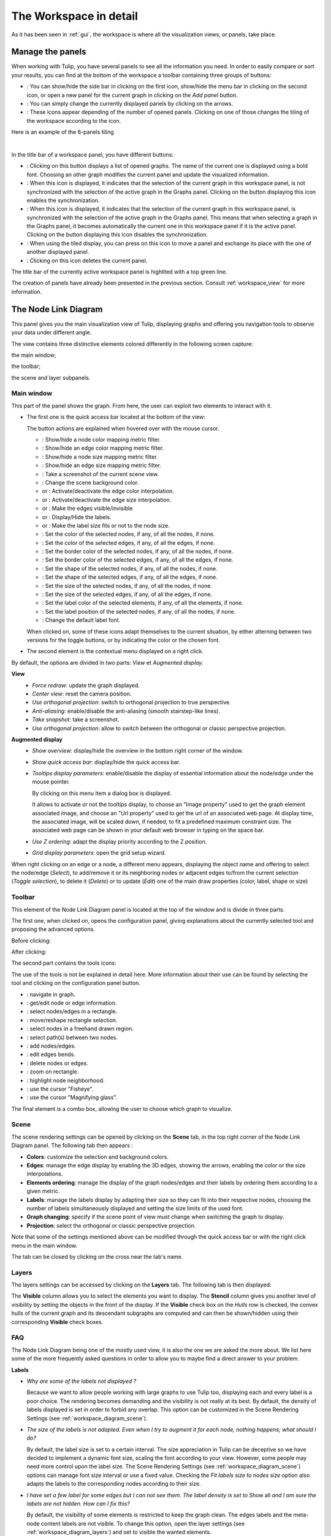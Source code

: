 .. _workspace:

=========================
 The Workspace in detail
=========================

As it has been seen in :ref:`gui`, the workspace is where all the visualization views, or panels, take place. 


.. _workspace_panel:

Manage the panels
=================

.. |icon_show_hide_bars_add_panel| image:: _images/icon_bars_and_addpanel.png
.. |icon_panel_arrow| image:: _images/icon_panel_arrow.png
.. |icon_panels| image:: _images/icon_panels.png
.. |icon_close_panel| image:: _images/icon_close_panel.png
.. |icon_move_panel| image:: _images/icon_move_panel.png
.. |icon_list_graph| image:: _images/icon_list_graph.png
.. |icon_link| image:: _images/i_link.png
.. |icon_unlink| image:: _images/i_unlink.png

When working with Tulip, you have several panels to see all the information you need. In order to easily compare or sort your results, you can find at the bottom of the workspace a toolbar containing three groups of buttons:

* |icon_show_hide_bars_add_panel|: You can show/hide the side bar in clicking on the first icon, show/hide the menu bar in clicking on the second icon, or open a new panel for the current graph in clicking on the *Add panel* button.

* |icon_panel_arrow|: You can simply change the currently displayed panels by clicking on the arrows.

* |icon_panels|: These icons appear depending of the number of opened panels. Clicking on one of those changes the tiling of the workspace according to the icon.

.. image:: _images/i_workspace_6panels.png
    :width: 600

Here is an example of the 6-panels tiling

|

In the title bar of a workspace panel, you have different buttons:

* |icon_list_graph|: Clicking on this button displays a list of opened graphs. The name of the current one is displayed using a bold font. Choosing an other graph modifies the current panel and update the visualized information.

* |icon_unlink|: When this icon is displayed, it indicates that the selection of the current graph in this workspace panel, is not synchronized with the selection of the active graph in the Graphs panel. Clicking on the button displaying this icon enables the synchronization.

* |icon_link|: When this icon is displayed, it indicates that the selection of the current graph in this workspace panel, is synchronized with the selection of the active graph in the Graphs panel. This means that when selecting a graph in the Graphs panel, it becomes automatically the current one in this workspace panel if it is the active panel. Clicking on the button displaying this icon disables the synchronization.

* |icon_move_panel|: When using the tiled display, you can press on this icon to move a panel and exchange its place with the one of another displayed panel. 

* |icon_close_panel|: Clicking on this icon deletes the current panel.

The title bar of the currently active workspace panel is highlited with a top green line.

The creation of panels have already been presented in the previous section. Consult :ref:`workspace_view` for more information.


.. _workspace_diagram:

The Node Link Diagram
=====================

.. image:: _images/i_workspace-node_link_diagram.png
    :width: 600

.. |l_red| image:: _images/legend_red.png
    :width: 32
.. |l_yel| image:: _images/legend_yellow.png
    :width: 32
.. |l_pur| image:: _images/legend_purple.png
    :width: 32
.. |l_blu| image:: _images/legend_blue.png
    :width: 32

This panel gives you the main visualization view of Tulip, displaying graphs and offering you navigation tools to observe your data under different angle.

The view contains three distinctive elements colored differently in the following screen capture:

.. image:: _images/i_workspace-node_link_diagram-main_window.png
    :width: 400

|l_blu| the main window;

|l_red| the toolbar; 

|l_yel| the scene and layer subpanels.

.. _workspace_diagram_main:

Main window
-----------

.. |icon_wsm_map_node_color| image:: ../../library/tulip-gui/resources/icons/20/node_color_interpolation.png
    :width: 20
.. |icon_wsm_map_edge_color| image:: ../../library/tulip-gui/resources/icons/20/edge_color_interpolation.png
    :width: 20
.. |icon_wsm_map_node_size| image:: ../../library/tulip-gui/resources/icons/20/node_size_interpolation.png
    :width: 20
.. |icon_wsm_map_edge_size| image:: ../../library/tulip-gui/resources/icons/20/edge_size_interpolation.png
    :width: 20
.. |icon_wsm_screenshot| image:: ../../library/tulip-gui/resources/icons/20/camera-photo.png
    :width: 20
.. |icon_wsm_back_color| image:: _images/icon_wsm_back_color.png
    :width: 20
.. |icon_wsm_edge_color_interpol_dis| image:: ../../library/tulip-gui/resources/icons/20/color_interpolation_disabled.png
    :width: 20
.. |icon_wsm_edge_color_interpol_en| image:: ../../library/tulip-gui/resources/icons/20/color_interpolation_enabled.png
    :width: 20
.. |icon_wsm_edge_size_interpol_dis| image:: ../../library/tulip-gui/resources/icons/20/size_interpolation_disabled.png
    :width: 20
.. |icon_wsm_edge_size_interpol_en| image:: ../../library/tulip-gui/resources/icons/20/size_interpolation_enabled.png
    :width: 20
.. |icon_wsm_edge_visible_dis| image:: ../../library/tulip-gui/resources/icons/20/edges_disabled.png
    :width: 20
.. |icon_wsm_edge_visible_en| image:: ../../library/tulip-gui/resources/icons/20/edges_enabled.png
    :width: 20
.. |icon_wsm_label_visible_dis| image:: ../../library/tulip-gui/resources/icons/20/labels_disabled.png
    :width: 20
.. |icon_wsm_label_visible_en| image:: ../../library/tulip-gui/resources/icons/20/labels_enabled.png
    :width: 20
.. |icon_wsm_label_size_fit_dis| image:: ../../library/tulip-gui/resources/icons/20/labels_scaled_disabled.png
    :width: 20
.. |icon_wsm_label_size_fit_en| image:: ../../library/tulip-gui/resources/icons/20/labels_scaled_enabled.png
    :width: 20
.. |icon_wsm_node_color_set| image:: ../../library/tulip-gui/resources/icons/20/set_node_color.png
    :width: 20
.. |icon_wsm_edge_color_set| image:: ../../library/tulip-gui/resources/icons/20/set_edge_color.png
    :width: 20
.. |icon_wsm_node_border_color_set| image:: ../../library/tulip-gui/resources/icons/20/set_node_border_color.png
    :width: 20
.. |icon_wsm_edge_border_color_set| image:: ../../library/tulip-gui/resources/icons/20/set_edge_border_color.png
    :width: 20
.. |icon_wsm_node_shape_set| image:: ../../library/tulip-gui/resources/icons/20/set_node_shape.png
    :width: 20
.. |icon_wsm_edge_shape_set| image:: ../../library/tulip-gui/resources/icons/20/set_edge_shape.png
    :width: 20
.. |icon_wsm_node_size_set| image:: ../../library/tulip-gui/resources/icons/20/set_node_size.png
    :width: 20
.. |icon_wsm_edge_size_set| image:: ../../library/tulip-gui/resources/icons/20/set_edge_size.png
    :width: 20
.. |icon_wsm_label_color_set| image:: ../../library/tulip-gui/resources/icons/20/set_label_color.png
    :width: 20
.. |icon_wsm_label_position_set| image:: ../../library/tulip-gui/resources/icons/20/set_label_position.png
    :width: 20
.. |icon_wsm_label_font_set| image:: _images/icon_wsm_label_font_set.png
    :width: 40
.. |i_tooltips_dialog| image:: _images/i_tooltips_dlg.png
.. |i_workspace_rclick_edge| image:: _images/i_workspace_rclick_edge.png
.. |i_workspace_rclick_node| image:: _images/i_workspace_rclick_node.png

This part of the panel shows the graph. From here, the user can exploit two elements to interact with it.

* The first one is the quick access bar located at the bottom of the view:

  .. image:: _images/icon_wsm_toolbar.png
    :width: 600

  The button actions are explained when hovered over with the mouse cursor.

  * |icon_wsm_map_node_color|: Show/hide a node color mapping metric filter.

  * |icon_wsm_map_edge_color|: Show/hide an edge color mapping metric filter.

  * |icon_wsm_map_node_size|: Show/hide a node size mapping metric filter.

  * |icon_wsm_map_edge_size|: Show/hide an edge size mapping metric filter.

  * |icon_wsm_screenshot|: Take a screenshot of the current scene view.

  * |icon_wsm_back_color|: Change the scene background color.

  * |icon_wsm_edge_color_interpol_dis| or |icon_wsm_edge_color_interpol_en|: Activate/deactivate the edge color interpolation.

  * |icon_wsm_edge_size_interpol_dis| or |icon_wsm_edge_size_interpol_en|: Activate/deactivate the edge size interpolation.

  * |icon_wsm_edge_visible_dis| or |icon_wsm_edge_visible_en|: Make the edges visible/invisible

  * |icon_wsm_label_visible_dis| or |icon_wsm_label_visible_en|: Display/Hide the labels.

  * |icon_wsm_label_size_fit_dis| or |icon_wsm_label_size_fit_en|: Make the label size fits or not to the node size.

  * |icon_wsm_node_color_set|: Set the color of the selected nodes, if any, of all the nodes, if none.

  * |icon_wsm_edge_color_set|: Set the color of the selected edges, if any, of all the edges, if none.

  * |icon_wsm_node_border_color_set|: Set the border color of the selected nodes, if any, of all the nodes, if none.

  * |icon_wsm_edge_border_color_set|: Set the border color of the selected edges, if any, of all the edges, if none.

  * |icon_wsm_node_shape_set|: Set the shape of the selected nodes, if any, of all the nodes, if none.

  * |icon_wsm_edge_shape_set|: Set the shape of the selected edges, if any, of all the edges, if none.

  * |icon_wsm_node_size_set|: Set the size of the selected nodes, if any, of all the nodes, if none.

  * |icon_wsm_edge_size_set|: Set the size of the selected edges, if any, of all the edges, if none.

  * |icon_wsm_label_color_set|: Set the label color of the selected elements, if any, of all the elements, if none.

  * |icon_wsm_label_position_set|: Set the label position of the selected nodes, if any, of all the nodes, if none.

  * |icon_wsm_label_font_set|: Change the default label font.

  When clicked on, some of these icons adapt themselves to the current situation, by either alterning between two versions for the toggle buttons, or by indicating the color or the chosen font.

* The second element is the contextual menu displayed on a right click.

  .. image:: _images/i_workspace_rclick.png

By default, the options are divided in two parts: *View* et *Augmented display*.
	    
**View**
  * *Force redraw*: update the graph displayed.

  * *Center view*: reset the camera position.

  * *Use orthogonal projection*: switch to orthogonal projection to true perspective.

  * *Anti-aliasing*: enable/disable the anti-aliasing (smooth stairstep-like lines).

  * *Take snapshot*: take a screenshot.

  * *Use orthogonal projection*: allow to switch between the orthogonal or classic perspective projection.

**Augmented display**
  * *Show overview*: display/hide the overview in the bottom right corner of the window.

  * *Show quick access bar*: display/hide the quick access bar.

  * *Tooltips display parameters*: enable/disable the display of essential information about the node/edge under the mouse pointer.

    By clicking on this menu item a dialog box is displayed.

    |i_tooltips_dialog|

    It allows to activate or not the tooltips display,
    to choose an "Image property" used to get the graph element associated
    image, and choose an "Url property" used to get the url of an associated
    web page.
    At display time, the associated image, will be scaled down, if needed,
    to fit a predefined maximum constraint size.
    The associated web page can be shown in your default web browser in typing
    on the space bar.

  * *Use Z ordering*: adapt the display priority according to the Z position.

  * *Grid display parameters*: open the grid setup wizard.

When right clicking on an edge or a node, a different menu appears, displaying the object name and offering to select the node/edge (*Select*), to add/remove it or its neighboring nodes or adjacent edges to/from the current selection (*Toggle selection*), to delete it (*Delete*) or to update (*Edit*) one of the main draw properties (color, label, shape or size)


  |i_workspace_rclick_edge|    |i_workspace_rclick_node|


.. _workspace_diagram_toolbar:

Toolbar
-------

.. |icon_wst_navigate_graph| image:: ../../library/tulip-gui/resources/icons/i_navigation.png
    :width: 20
.. |icon_wst_get_edit_info| image:: ../../library/tulip-gui/resources/icons/i_select.png
    :width: 20
.. |icon_wst_select_rect| image:: ../../library/tulip-gui/resources/icons/i_selection.png
    :width: 20
.. |icon_wst_move_reshape| image:: ../../library/tulip-gui/resources/icons/i_move.png
    :width: 20
.. |icon_wst_select_free| image:: ../../plugins/interactor/MouseLassoNodesSelector/i_lasso.png
    :width: 20
.. |icon_wst_select_short_path| image:: ../../plugins/interactor/PathFinder/designer/pathfinder.png
    :width: 20
.. |icon_wst_add_nodes_edges| image:: ../../library/tulip-gui/resources/icons/i_addedge.png
    :width: 20
.. |icon_wst_edit_edge_bends| image:: ../../library/tulip-gui/resources/icons/i_bends.png
    :width: 20
.. |icon_wst_delete_nodes_edges| image:: ../../library/tulip-gui/resources/icons/i_del.png
    :width: 20
.. |icon_wst_zoom_rect| image:: ../../library/tulip-gui/resources/icons/i_zoom.png
    :width: 20
.. |icon_wst_highlight_neighbor| image:: ../../plugins/interactor/NeighborhoodHighlighter/i_neighborhood_highlighter.png
    :width: 20
.. |icon_wst_fisheye| image:: ../../plugins/interactor/FishEye/i_fisheye.png
    :width: 20
.. |icon_wst_magnify_glass| image:: ../../plugins/interactor/MouseMagnifyingGlass/i_magnifying_glass.png
    :width: 20

This element of the Node Link Diagram panel is located at the top of the window and is divide in three parts.

The first one, when clicked on, opens the configuration panel, giving explanations about the currently selected tool and proposing the advanced options.

Before clicking:

.. image:: _images/i_workspace_toolbar_configuration.png

After clicking:
	   
.. image:: _images/i_workspace_toolbar_configuration_clicked.png

The second part contains the tools icons:

.. image:: _images/icon_wst_toolbar.png

The use of the tools is not be explained in detail here. More information about their use can be found by selecting the tool and clicking on the configuration panel button.

* |icon_wst_navigate_graph|: navigate in graph.

* |icon_wst_get_edit_info|: get/edit node or edge information.

* |icon_wst_select_rect|: select nodes/edges in a rectangle.

* |icon_wst_move_reshape|: move/reshape rectangle selection.

* |icon_wst_select_free|: select nodes in a freehand drawn region.

* |icon_wst_select_short_path|: select path(s) between two nodes.

* |icon_wst_add_nodes_edges|: add nodes/edges.

* |icon_wst_edit_edge_bends|: edit edges bends.

* |icon_wst_delete_nodes_edges|: delete nodes or edges.

* |icon_wst_zoom_rect|: zoom on rectangle.

* |icon_wst_highlight_neighbor|: highlight node neighborhood.

* |icon_wst_fisheye|: use the cursor "Fisheye".

* |icon_wst_magnify_glass|: use the cursor "Magnifying glass".

The final element is a combo box, allowing the user to choose which graph to visualize.

.. image:: _images/i_workspace_toolbar_list.png
    :width: 300

.. image:: _images/i_workspace_toolbar_list_clicked.png
    :width: 300

.. _workspace_diagram_scene:

Scene
-----

The scene rendering settings can be opened by clicking on the **Scene** tab, in the top right corner of the Node Link Diagram panel. The following tab then appears :

.. image:: _images/i_workspace_scene.png


* **Colors**: customize the selection and background colors.

* **Edges**: manage the edge display by enabling the 3D edges, showing the arrows, enabling the color or the size interpolations.

* **Elements ordering**: manage the display of the graph nodes/edges and their labels by ordering them according to a given metric. 

* **Labels**: manage the labels display by adapting their size so they can fit into their respective nodes, choosing the number of labels simultaneously displayed and setting the size limits of the used font. 

* **Graph changing**: specify if the scene point of view must change when switching the graph to display.

* **Projection**: select the orthogonal or classic perspective projection.

Note that some of the settings mentioned above can be modified through the quick access bar or with the right click menu in the main window.

The tab can be closed by clicking on the cross near the tab's name.
	

.. _workspace_diagram_layers:

Layers
------

The layers settings can be accessed by clicking on the **Layers** tab. The following tab is then displayed:

.. image:: _images/i_workspace_layers.png

The **Visible** column allows you to select the elements you want to display. The **Stencil** column gives you another level of visibility by setting the objects in the front of the display. If the **Visible** check box on the *Hulls* row is checked, the convex hulls of the current graph and its descendant subgraphs are computed and can then be shown/hidden using their corresponding **Visible** check boxes.


.. _workspace_diagram_faq:

FAQ
---

The Node Link Diagram being one of the mostly used view, it is also the one we are asked the more about. We list here some of the more frequently asked questions in order to allow you to maybe find a direct answer to your problem.

**Labels**

* *Why are some of the labels not displayed ?*

  Because we want to allow people working with large graphs to use Tulip too, displaying each and every label is a poor choice.
  The rendering becomes demanding and the visibility is not really at its best. 
  By default, the density of labels displayed is set in order to forbid any overlap. 
  This option can be customized in the Scene Rendering Settings (see :ref:`workspace_diagram_scene`).


* *The size of the labels is not adapted. Even when I try to augment it for each node, nothing happens; what should I do?*

  By default, the label size is set to a certain interval. The size appreciation in Tulip can be deceptive so we have decided to implement a dynamic font size, scaling the font according to your view. However, some people may need more control upon the label size. The Scene Rendering Settings (see :ref:`workspace_diagram_scene`) options can manage font size interval or use a fixed value. Checking the *Fit labels size to nodes size* option also adapts the labels to the corresponding nodes according to their size.

* *I have set a few label for some edges but I can not see them. The label density is set to* Show all *and I am sure the labels are not hidden. How can I fix this?*

  By default, the visibility of some elements is restricted to keep the graph clean. The edges labels and the meta-node content labels are not visible. To change this option, open the layer settings (see :ref:`workspace_diagram_layers`) and set to visible the wanted elements.

**Edges**

* *I am sure my graph is oriented, but I do not see any arrow displayed, did I forget something?*

  By default, the arrows are not displayed in Tulip. You can address this issue by checking the option *Show arrows* in the scene rendering settings (see :ref:`workspace_diagram_scene`). If your graph is quite large, they may also be too small, in that case, you should try to enlarge them using the |icon_wst_get_edit_info| interactor.

* *I have change the source/target anchor shape/size but I still do not see them, what is the problem?*

  Do not forget to check the *Show arrows* option as explained above to indicate to Tulip you want them to be displayed.

* *When I change the size of my edges, the layout stays identical, how should I proceed to modify that?*

  Just like the color and the arrows issues, the program does not use the size value given for each edge if the size interpolation is enabled. To resolve your issue, click on the size interpolation icon (|icon_wsm_edge_size_interpol_en|) in the quick access menu (see :ref:`workspace_diagram_main`) or check/uncheck the *Enable size interpolation* option in the Scene Rendering Settings (see :ref:`workspace_diagram_scene`).

**Color/Transparency**

* *I can not see the edges/nodes. Changing their color is not helping, what happened?*

  Before changing every parameter in your graph, check if the edges/nodes are *visible*. This option can be verified by checking the *Nodes* and *Edges* box in the column *Visible* in the *Layer* panel. For the edges, clicking on |icon_wsm_edge_visible_dis| in the quick access bar realizes the same action.

  If you have change the nodes or edges color manually, maybe you also have modified the alpha component, changing the color to be transparent. Selecting the edges or nodes and setting the alpha value to 255 in the color picker should solve the issue. Use the icons |icon_wsm_node_color_set| and |icon_wsm_edge_color_set| to do so.

* *I have changed the edge color but nothing happens, what is the problem?*

  Tulip provides an option to colorize the edges using an interpolation. When this option is selected, the edge color is set to match its in and out nodes colors. You can activate/deactivate this option by clicking on |icon_wsm_edge_color_interpol_en| in the quick access bar (see :ref:`workspace_diagram_main`) or by checking/unchecking the option in the Scene Rendering Settings (see :ref:`workspace_diagram_scene`).

* *I do not like the selection color or the default node color, any suggestion ?*

  The selection and default color can be customized in the *Preferences* window. To open it, go through the *Edit* menu and the *Preferences* element. More information in :ref:`preferences`.
  


.. _workspace_spreadsheet:

Spreadsheet view
================

This panel displays the properties of the nodes and edges of the graph.

.. image:: _images/i_workspace-spreadsheet.png
    :width: 600


.. _workspace_spreadsheet_main:

Main window
-----------

Properties are an important concept in Tulip, they are used to store information about each node and edge. By convention, the properties used by the rendering engine begin with the “view” prefix but it is possible to define an unlimited number of additional properties to your convenience. 

Here is the list of all the rendering properties (e: used with edges, n: used with nodes):

* *viewBorderColor*: border color (e/n).

* *viewBorderWidth*: border width (e/n).

* *viewColor*: color (e/n).

* *viewFont*: font used to render the label (e/n).

* *viewFontSize*: font size of the label (e/n).

* *viewLabel*: label (e/n).

* *viewLabelColor*: label color (e/n).

* *viewLabelPosition*: label position (center, top, bottom, left, right) (e/n).

* *viewLayout*: position (x,y,z) of a node, or vector of the bends positions of an edge (e/n).

* *viewMetric*: property used by the algorithms (e/n).

* *viewRotation*: rotation (n)

* *viewSelection*: true if the element is selected, false if not (e/n).

* *viewShape*: shape of a node (circle, square, cube, sphere...) or an edge (Bezier curve, polyline...) (e/n). 

* *viewSize*: size of a node (height, width, depth) and for an edge, the width at source, width at end, and arrow size. The edge size interpolation must be disabled for this property to be consider (e/n).

* *viewSrcAnchorShape*: shape of the source anchor of the edge. For this setting to take effect, the option *Show arrow* must be enabled (e).

* *viewSrcAnchorSize*: size (along the x, y, z axis) of the source anchor (e).

* *viewTexture*: texture, an image file, to replace the color (e/n).

* *viewTgtAnchorShape*: size (along the x, y, z axis) of the target anchor (e).

* *viewTgtAnchorSize*: size (along the x, y, z axis) of the target anchor (e).

The Spreadsheet view allows you to select the elements you want to watch by choosing *Nodes* or *Edges* in the *Show* combo box. A filter is available to pick selected elements, or to match a given pattern in a specific column. The set of displayed columns can be restricted to those whose the name matches a given pattern.

The value stored in the table can be modified by several ways. A double click on one of the cells offers to enter the value for one property and one element (edge or node). A right click in one of the cells opens the following menu :

.. image:: _images/i_workspace_rclick_elements.png

Two types of action can be done, the ones concerning the property values and the ones concerning the selection of the element. The property values can be set for all nodes or edges (having the property or belonging to the current graph), the ones selected (where *viewSelection = true*) or the ones  corresponding to the highlighted rows (current element and the ones clicked on while maintaining *Ctrl* pushed). The values of the current property (corresponding to the current cell column) can also be copied into *viewLabel* in order to display them in the graph.

A right click in the column header opens the following menu:

.. image:: _images/i_workspace_rclick_header.png


The first set of actions in that menu allows to add a new property or to manage the current property; the *Copy* action allows to copy the property values into an already existing property or a new one, the *Delete* and *Rename* actions cannot be applied to "view" prefixed properties. As for the previous contextual menu, the second set allows to manage the property values.

.. _workspace_spreadsheet_properties:

Properties
----------

In the top right of the panel, you can find the tab *Properties*.

.. image:: _images/i_workspace_properties.png


Here you can manage the properties. The eye-shaped check boxes make visible/not visible the properties in the table in the main window. The [+ Add new] button allows to create new properties.
	   
A right click opens a contextual menu :

.. image:: _images/i_workspace_rclick_properties.png


The first menu actions allows to create new properties (same as [+ Add new] button) and to *Copy*, *Delete* or *Rename* existing ones. As for the previous menus, the second set of actions allows to manage the property values.

.. _workspace_adjacency:

Adjacency matrix view
=====================

This view gives you a general glimpse of the adjacency matrix of your graph.

.. image:: _images/i_adjacency_matrix.png
    :width: 400


.. _workspace_adjacency_settings:

Settings
--------

By clicking on the tab in the top right corner, you can open the display settings panel.

.. image:: _images/i_adjacency_settings.png

Several parameters such as the background color, the node ordering, the grid or edges visibility can be customized.


.. _workspace_geographic:

Geographic view
===============

.. image:: _images/i_geographic_main.png
    :width: 600


.. _workspace_geographic_mods:

Map modes
---------

The geographic view provides different map modes. You can switch between them by clicking on the button in the top left corner. Test them in order to customize the visualization background to your needs.

* OpenStreeMap:

.. image:: _images/geoview_openstreetmap.png
    :width: 400

* OpenTopoMap :

.. image:: _images/geoview_opentopomap.png
    :width: 400

* Esri World Street Map:

.. image:: _images/geoview_esri_world_street_map.png
    :width: 400

* Esri Topographic Map:

.. image:: _images/geoview_esri_topographic_map.png
    :width: 400

* Esri National Geographic Map:

.. image:: _images/geoview_esri_national_geographic_map.png
    :width: 400

* Esri World Imagery:

.. image:: _images/geoview_esri_world_imagery.png
    :width: 400

* Esri Light Gray Canvas:

.. image:: _images/geoview_esri_light_gray_canvas.png
    :width: 400

* Esri Dark Gray Canvas:

.. image:: _images/geoview_esri_dark_gray_canvas.png
    :width: 400

* CartoDB Map:

.. image:: _images/geoview_cartodb_map.png
    :width: 400

* CartoDB Light Map:

.. image:: _images/geoview_cartodb_light_map.png
    :width: 400

* CartoDB Dark Map:

.. image:: _images/geoview_cartodb_dark_map.png
    :width: 400

* Wikimedia Map:

.. image:: _images/geoview_wikimedia_map.png
    :width: 400

* Leaflet Custom Tile Layer:

.. image:: _images/geoview_leaflet_custom_tile_layer.png
    :width: 600

* Polygon:

.. image:: _images/geoview_polygon.png
    :width: 400

* Globe:

.. image:: _images/geoview_globe.png
    :width: 400


.. _workspace_geographic_toolbar:

Toolbar
-------

The tools available in this view represent a subset of those introduced in the Node Link Diagram view earlier. You can recall the following:

* |icon_wst_navigate_graph|: navigate in graph.

* |icon_wst_get_edit_info|: get/edit node or edge information.

* |icon_wst_select_rect|: select nodes/edges in a rectangle.

* |icon_wst_move_reshape|: move/reshape rectangle selection.

* |icon_wst_add_nodes_edges|: add nodes/edges.

* |icon_wst_edit_edge_bends|: edit edges bends.

Otherwise, the toolbar should be used as usual, the left side containing the tool definition and the instructions on how to use it, whereas the rightside display a list of all the opened graphs. Just click on one to load it in the concerned view.


.. _workspace_geographic_geoloc:

Geolocation
-----------

.. image:: _images/i_geographic_geoloc.png

A geolocation tool has been embedded in the view, exploiting the `Nominatim <https://nominatim.openstreetmap.org/>`_ geocoding service. It can appropriately place the nodes on the map.

You can choose among two methods to place the elements, either by providing a valid address for each node, stored in a property you select, or by using the already computed latitude and longitude values, each contained in their respective properties.

Once the service is being queried, you have to specify the corresponding town/address for the ambiguous choices. You can choose to keep the result values obtained in latitude/longitude properties to ease a possible next use of your data.

The node placement should be instantaneous otherwise, close and reopen the view to update the new layout.


.. _workspace_geographic_options:

Options
-------

.. image:: _images/i_geographic_options.png

The polygon map shape can be switched to your convenience with another one. Choose if you want to use the default shape, or a new one imported through a *csv* or a *poly* file. The *help* button displays additional information about the file format and the available source addresses.


.. _workspace_geographic_scene:

Scene
-----

The settings displayed in this panel are completely similar to the ones in the Node Link Diagram's scene rendering panel. Report to :ref:`the Scene dedicated section<workspace_diagram_scene>` if you need additional information.


.. _workspace_geographic_layers:

Layers
------

As for the scene panel, the layers settings behave like the one in the Node Link Diagram view. More information :ref:`Layers dedicated section<workspace_diagram_layers>`.


.. _workspace_histogram:

Histogram view
==============

To illustrate the use of this view, we need an example. You can create one by importing a new grid approximation with 500 nodes and a maximum degree of 40. You then add two new properties using the :ref:`spreadsheet view<workspace_spreadsheet>` (use the *Add property* button in the *Properties* tab): *Degree* and *Betweenness Centrality*. Then, use the appropriate algorithms to fill the properties with the needed information. A pre configured document can be found :download:`here <_documents/Histogram.tlpx>`.

Upon opening the file, you find something similar to the following screenshot:

.. image:: _images/i_histogram_main.png
    :width: 600

The view displays several histograms at the same time, double clicking onto one of them make the view to focus on it:

.. image:: _images/i_histogram_main1.png
    :width: 400

When creating the example yourself, a few additional steps must be followed in order to obtain such result, let us see how to do so.


.. _workspace_histogram_properties:

Properties
----------

In a similar way to what we have seen before, you can find tabs in the top right corner offering further options:

.. image:: _images/i_histogram_properties.png

In this panel, you can select the properties you are interested in. The nodes or edges presenting identical features are then grouped, creating one new histogram for each property selected. This panel is only available when you are in the view presenting every histogram, the fields are disabled otherwise.

.. _workspace_histogram_options:

Options
-------

The second tab offers options to customize the histogram. It can only be used when viewing a specific histogram :

.. image:: _images/i_histogram_options.png

These settings alter the initial histogram by customizing the discrete intervals used.

* **Background color**: changes the background color.

* **Uniform quantification**: adapts the intervals on the X axis to obtain a uniform quantification on the Y axis.

* **Cumulative frequencies histogram**: cumulates the values obtained from one interval to the next.

* **Number of histogram bins**: controls in how many intervals the X axis repartition is distributed.

* **Resulting bin width**: indicates the width of the small intervals on the X axis.

* **Show graph edges above histogram**: displays the edges existing between each bin.

* **X axis - tick count**: indicates the number of tick marks displayed along the X axis

* **X axis - use custom range**: indicates a specific range of values along the X axis

* **X axis - use log scale**: applies a logarithm scale on the X axis.

* **Y axis - tick step**: indicates the step between 2 tick marks along the Y axis

* **Y axis - use custom range**: indicates a specific range of values along the Y axis

* **Y axis - use log scale**: applies a logarithm scale on the Y axis.


.. _workspace_histogram_toolbar:

Toolbar
-------

.. |icon_his_metric_mapping| image:: ../../plugins/view/HistogramView/i_histo_color_mapping.png
    :width: 20
.. |icon_his_statistics| image:: ../../plugins/view/HistogramView/i_histo_statistics.png
    :width: 20

The view provides two exclusive tools, only available when viewing a sole histogram:

* |icon_his_statistics|: The statistics tool displays augmented markings above the histogram. A few customization can be done in the settings:

  .. image:: _images/i_histogram_statistics.png
      :width: 280

  * **Mean and standard deviation**: Tulip computes the mean and the standard deviation and displays these values on the histogram.

  * **Select nodes in range**: choose the lower and upper bound and select the nodes in between.

  * **Density estimation**: Tulip displays a curve representing the distribution according to a given function (Uniform, Gaussian, Triangle, Epanechnikov, Quartic, Cubic or Cosine).

  Do not forget to click on *Apply* to commit your changes.

* |icon_his_metric_mapping|: this interactor allows to perform a metric mapping on nodes colors, nodes borders colors, nodes sizes, nodes borders widths or nodes glyphs in a visual way. To select the mapping type, do a right click on the scale located at the left of the histogram vertical axis and pick the one wanted in the popup menu which appears.

  .. image:: _images/i_histogram_mappingtype.png

  To configure the metric mapping, double click on the scale located at the left of the histogram vertical axis and use the dialog which appears. More detailed instructions about the tool configuration can be found in the tool documentation panel.


.. _workspace_parallel:

Parallel coordinates view
=========================

To present this view, we use a dataset containing car specifications such as the city and highway autonomy, the engine displacement, the retail price, the physical dimensions... This document can be opened in Tulip as a project, available :download:`here <./_documents/Cars_data.tlpx>`, or can be imported with the :download:`original CSV file <./_documents/04cars_data.csv>`. The original file can be found on `this site <http://igva2012.wikispaces.asu.edu/file/detail/04cars.csv>`_.

More information about the CSV import tool and mechanism can be found in the section :ref:`csv`.

.. image:: _images/i_parallel_main.png
    :width: 600

Once the view is created, you need to specify the properties you want to compare, to do so, use the *Properties* tab.


.. _workspace_parallel_properties:

Properties
----------

This panel provides the list of properties which can be analyzed, in the previous example, we choose the three shown in the following screenshot:

.. image:: _images/i_parallel_properties.png

You can specify whether you want to use nodes or edges, but also, you can sort the properties according to your needs.


.. _workspace_parallel_draw:

Draw
----

The second tab displays advanced options to customize the drawing of the view:

.. image:: _images/i_parallel_draw.png

* **General draw parameters**: set the background color and the height of the axis

* **Lines colors alpha values**: select whether you want to use the usual *viewColor* property or new one, common for each node.

* **Draw nodes on axis**: enable the nodes (and their labels) to be displayed or not

* **viewSize Mapping configuration**: specify the minimum and maximum axis node sizes

* **Apply texture on lines**: select your own texture or choose the one provided by default.


.. _workspace_parallel_toolbar:

Toolbar
-------

.. |icon_par_axis_box_plot| image:: ../../plugins/view/ParallelCoordinatesView/resources/i_axis_boxplot.png
    :width: 20
.. |icon_par_axis_sliders| image:: ../../plugins/view/ParallelCoordinatesView/resources/i_axis_sliders.png
    :width: 20
.. |icon_par_axis_swapper| image:: ../../plugins/view/ParallelCoordinatesView/resources/i_axis_swapper.png
    :width: 20
.. |icon_par_highlight_elements| image:: ../../plugins/view/ParallelCoordinatesView/resources/i_element_highlighter.png
    :width: 20
.. |icon_par_modify_space_axis| image:: ../../plugins/view/ParallelCoordinatesView/resources/i_axis_spacer.png
    :width: 20

The parallel coordinates view provides a few exclusive tools which can be used to manipulate the axis and to highlight the correspondence between the properties:

* |icon_par_axis_box_plot|: axis boxplot
* |icon_par_axis_sliders|: axis sliders
* |icon_par_axis_swapper|: axis swapper
* |icon_par_highlight_elements|: highlight elements
* |icon_par_modify_space_axis|: modify spaces between consecutive axis

Further information about each of these tools can be found in their own help/configuration panel.


.. _workspace_parallel_special_menu:

Special menus
-------------

A right click anywhere but on the axis in the view displays the standard contextual menu seen before but with additional options related to the current view. Two items, *View Setup* and *Options*, are available:

* *View Setup*: 

  .. image:: _images/i_parallel_main_rightclick.png

  * *Layout type*: choose between the classic layout, where the axis are disposed in parallel, and the circular layout, where the axis are spread regularly over the radius of a circle.
  * *Lines type*: switch between the classic straight lines and the curved Catmull-Rom Spline.
  * *Lines thickness*: proposed to map the lines to the viewSize property or use a standard thin line.

* *Options*: the sole option *Tooltips* allows to display directly some information like the id of the hovered node.

When you perform a right click on one of the axis, Tulip proposes to either *Remove  [the] axis* or to enter a configuration panel:

.. image:: _images/i_parallel_main_axis_conf.png

Here you are able to specify, among others, the number of tick marks, the axis order and the use of a logarithm scale.


.. _workspace_pixel:

Pixel oriented view
===================

The pixel oriented view gives you four different solutions to sort your nodes depending of the values on a given property. To illustrate its use and its capabilities, we use the dataset introduced previously, which can be downloaded :download:`here <./_documents/Cars_data.tlpx>` in its Tulip project form, or :download:`here<./_documents/04cars_data.csv>`, in its CSV form.

.. image:: _images/i_pixel_main.png
    :width: 600

.. _workspace_pixel_properties:

Properties
----------

In order to use this view, you have to choose first the properties you want to analyze. To do so, open the *Properties* panel and select the appropriate data:

.. image:: _images/i_pixel_properties.png

Pixel oriented tools usually exploit a layout algorithm, moving the nodes into a specific configuration, following a space-filling curve, and ordering them according to one of the properties. The second parameter is used to perform a color mapping, similar to the one shown in our example, aiming at underlining the correlation between the two properties.

.. _workspace_pixel_options:

Options
-------

This second tab proposes to choose among four space-filling curve implementations.

.. image:: _images/i_pixel_options.png

The nodes disposition is arranged to match the chosen representation.

* Discrete spiral:

  .. image:: _images/i_pixel_discrete_spiral.png
    :width: 200

* Z-order curve (`original picture <http://en.wikipedia.org/wiki/File:Four-level_Z.svg>`_):

  .. image:: _images/i_pixel_z-order_curve.png
    :width: 200

* Peano curve:

  .. image:: _images/i_pixel_peano_curve.png
    :width: 200

* Square curve:

  .. image:: _images/i_pixel_square_curve.png
    :width: 200


.. _workspace_scatterplot:

Scatter plot 2D view
====================

The pixel oriented and the parallel coordinates views both aim to underline the correlation between two properties, the first one by displaying a tendency noticeable with a coloration, and the second one by showing the relation between two properties for the same element.

The scatterplot view can be used in a similar way. As a list of properties is selected, a plot for each couple of distinct properties is created.

.. image:: _images/i_scatterplot_main.png
    :width: 600

The data distribution allows to visually estimate and to formally compute a correlation coefficient.


.. _workspace_scatterplot_properties:

Properties
----------

The *Properties* tab works like in the previously presented view. You have to select a list of properties to analyze. You can sort them with the upwards and downwards arrows on the right.

.. image:: _images/i_scatterplot_properties.png

.. _workspace_scatterplot_faq:

Options
-------

.. image:: _images/i_scatterplot_options.png

In this tab, you can select the scene and the scatterplots background color. By default, the second one uses a color scale to indicate whether the plot correlation coefficient detects a link between the two current properties or not.
You can customize the colorscale with a click on the *-1*, *0* and *1* buttons to specify which color to use for each value.

The size mapping options adapts the size rendering in the plots depending on the initial node size.

The next check box allow to display the edges above the scatterplot.

Then you can customize the range of values to display along the X/Y axes.

In the end, by performing different mapping types on different properties, you can estimate the correlation between up to four properties (two depending of the plot axis, one with a color mapping and a last one with a size mapping).


.. _workspace_selforganizing:

Self Organizing Map view
========================

As explain in the scatterplot view, we are blocked by the number of perceptible dimensions and the existing mapping when we are looking for a correlation between several properties.

This is where the SOM view comes to our help. 

.. image:: _images/i_som_main.png
    :width: 600

The self organizing map (or Kohonen map) is useful to visualize high-dimensional data in a low-dimensional representation.

.. _workspace_selforganizing_dimensions:

Dimensions
----------

.. image:: _images/i_som_dimensions.png

In a similar way to what we have already performed with the pixel oriented tool or with the scatterplot 2D view, the panel called *Dimensions* can allow you to select the properties to use for building the self organizing maps.

Options
-------

.. image:: _images/i_som_options.png

Beside offering the capability to work on high-dimensionnal data, the self organizing maps are able to use competitive learning.

.. _workspace_spreadsheet_example:

Example: Coloring a graph
=========================

.. |icon_import| image:: ../../library/tulip-gui/resources/icons/64/document-import.png
    :width: 32
.. |icon_add| image:: ../../library/tulip-gui/resources/icons/64/list-add.png
    :width: 40
.. |icon_addsmall| image:: ../../library/tulip-gui/resources/icons/64/list-add.png
    :width: 20
.. |tutorial_color-graph_color2| image:: _images/tutorial_color-graph_color2.png
    :width: 400
.. |tutorial_color-graph_color3| image:: _images/tutorial_color-graph_color3.png
    :width: 400
.. |tutorial_color-betweeness_settings| image:: _images/tutorial_color-betweeness_settings.png

We can apply some of these new knowledges to a small example aiming at coloring a graph. First we need to open the panels *Node Link Diagram* and *Spreadsheet View*, presented earlier in this chapter. To do so :

* Create a random graph by clicking on |icon_import|. The default Grid Approximation, under the Graph category is fine.

  .. image:: _images/tutorial_color-graph_grey.png
    :width: 400

* By default, new Spreadsheet and Node Link Diagram panels are automatically opened upon each graph import. If you are using a previously created graph, you can open these by clicking on |icon_add| or |icon_addsmall| **Add panel** and selecting the appropriate panel types.

* In the algorithm panel, search under the category *Measure*, subcategory *Graph*, the *Betweenness Centrality* button.

* Before launching it, check the settings by clicking on the gear on the left of the icon. The parameters should appear as follows:

  |tutorial_color-betweeness_settings|

Once those are correctly set, you can launch the algorithm.

* In the Spreadsheet view, you can notice that the *viewMetric* column values have changed.

* In the algorithms, under the category *Coloring*, find the *Color Mapping*. The parameters should be *viewMetric* in the input property, a *linear* progression, the *nodes* as target and any color scale. The computed colors must be sored into the *viewColor* property. Once everything is set, you can launch the color mapping.

* Now, we just have to enable the edge color interpolation by clicking on |icon_wsm_edge_color_interpol_dis| in the Node Link Diagram panel.

* The result should be similar to:

.. image:: _images/tutorial_color-graph_color.png
    :width: 400

* You can use different color scale to identify easily the progression, here is two examples using 7 and 13 custom colors instead of the 5 by default :

|tutorial_color-graph_color2|    |tutorial_color-graph_color3|

* Let us try now to modify the labels. In the algorithms, under the category *Measure*, subcategory *Misc*, select the *Id* button. The computed measure values must be stored into the *viewMetric* property.

* In the Spreadsheet view, perform a right click on the *viewMetric* column and select *To labels of → All nodes*.

* Back in the Node Link Diagram panel, you should now obtain a graph similar to this:

.. image:: _images/tutorial_color-graph_label.png
    :width: 400

If you do not see the labels, verify the parameters in the tab *Scene* or that the button |icon_wsm_label_visible_dis| is not toggled.

* From here, you can redo a *Color Mapping*. By selecting *viewMetric* or *viewLabel* as the source, you obtain a coloration following the Id of the nodes.


Do not hesitate to try different combinations of algorithms to further discover the application.


